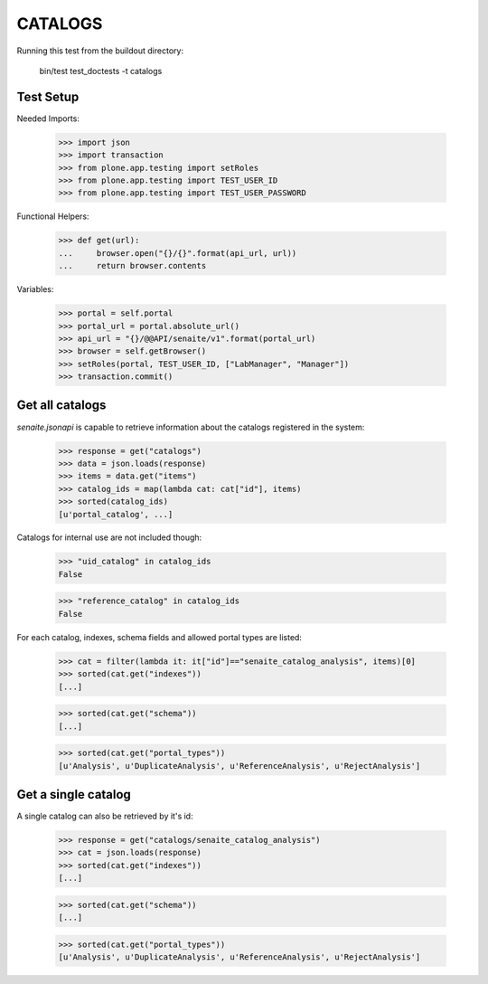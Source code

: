CATALOGS
--------

Running this test from the buildout directory:

    bin/test test_doctests -t catalogs


Test Setup
~~~~~~~~~~

Needed Imports:

    >>> import json
    >>> import transaction
    >>> from plone.app.testing import setRoles
    >>> from plone.app.testing import TEST_USER_ID
    >>> from plone.app.testing import TEST_USER_PASSWORD

Functional Helpers:

    >>> def get(url):
    ...     browser.open("{}/{}".format(api_url, url))
    ...     return browser.contents


Variables:

    >>> portal = self.portal
    >>> portal_url = portal.absolute_url()
    >>> api_url = "{}/@@API/senaite/v1".format(portal_url)
    >>> browser = self.getBrowser()
    >>> setRoles(portal, TEST_USER_ID, ["LabManager", "Manager"])
    >>> transaction.commit()

Get all catalogs
~~~~~~~~~~~~~~~~

`senaite.jsonapi` is capable to retrieve information about the catalogs
registered in the system:

    >>> response = get("catalogs")
    >>> data = json.loads(response)
    >>> items = data.get("items")
    >>> catalog_ids = map(lambda cat: cat["id"], items)
    >>> sorted(catalog_ids)
    [u'portal_catalog', ...]

Catalogs for internal use are not included though:

    >>> "uid_catalog" in catalog_ids
    False

    >>> "reference_catalog" in catalog_ids
    False

For each catalog, indexes, schema fields and allowed portal types are listed:

    >>> cat = filter(lambda it: it["id"]=="senaite_catalog_analysis", items)[0]
    >>> sorted(cat.get("indexes"))
    [...]

    >>> sorted(cat.get("schema"))
    [...]

    >>> sorted(cat.get("portal_types"))
    [u'Analysis', u'DuplicateAnalysis', u'ReferenceAnalysis', u'RejectAnalysis']


Get a single catalog
~~~~~~~~~~~~~~~~~~~~

A single catalog can also be retrieved by it's id:

    >>> response = get("catalogs/senaite_catalog_analysis")
    >>> cat = json.loads(response)
    >>> sorted(cat.get("indexes"))
    [...]

    >>> sorted(cat.get("schema"))
    [...]

    >>> sorted(cat.get("portal_types"))
    [u'Analysis', u'DuplicateAnalysis', u'ReferenceAnalysis', u'RejectAnalysis']
